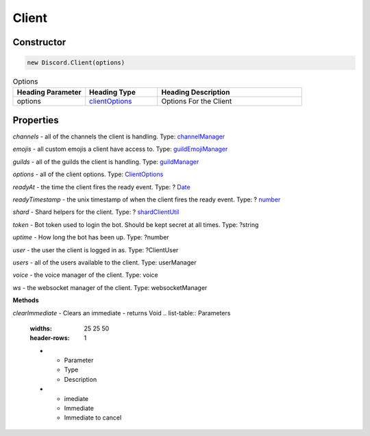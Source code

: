 Client
======

Constructor
-----------
.. code-block:: javascript

   new Discord.Client(options)

.. list-table:: Options
   :widths: 25 25 50
   :header-rows: 1

   * - Heading Parameter
     - Heading Type
     - Heading Description
   * - options
     - `clientOptions <https://dhy.readthedocs.io/en/latest/ClientOptions.html>`_
     - Options For the Client


**Properties**
--------------

*channels* - all of the channels the client is handling. Type: `channelManager <https://discord.js.org/#/docs/main/stable/class/ChannelManager>`_

*emojis* - all custom emojis a client have access to. Type: `guildEmojiManager <https://discord.js.org/#/docs/main/stable/class/GuildEmojiManager>`_

*guilds* - all of the guilds the client is handling. Type: `guildManager <https://discord.js.org/#/docs/main/stable/class/GuildManager>`_

*options* - all of the client options. Type: `ClientOptions <https://discord.js.org/#/docs/main/stable/typedef/ClientOptions>`_

*readyAt* - the time the client fires the ready event. Type: ? `Date <https://developer.mozilla.org/en-US/docs/Web/JavaScript/Reference/Global_Objects/Date>`_

*readyTimestamp* - the unix timestamp of when the client fires the ready event. Type: ? `number <https://developer.mozilla.org/en-US/docs/Web/JavaScript/Reference/Global_Objects/Number>`_

*shard* - Shard helpers for the client. Type: ? `shardClientUtil <https://discord.js.org/#/docs/main/stable/class/ShardClientUtil>`_

*token* - Bot token used to login the bot. Should be kept secret at all times. Type: ?string

*uptime* - How long the bot has been up. Type: ?number

*user* - the user the client is logged in as. Type: ?ClientUser

*users* - all of the users available to the client. Type: userManager

*voice* - the voice manager of the client. Type: voice

*ws* - the websocket manager of the client. Type: websocketManager

**Methods**

*clearImmediate* - Clears an immediate - returns Void
.. list-table:: Parameters
   :widths: 25 25 50
   :header-rows: 1

   * - Parameter
     - Type
     - Description
   * - imediate
     - Immediate
     - Immediate to cancel
